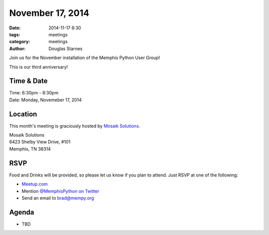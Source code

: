 November 17, 2014
#################

:date: 2014-11-17 6:30
:tags: meetings
:category: meetings
:author: Douglas Starnes

Join us for the November installation of the Memphis Python User Group!

This is our third anniversary!

Time & Date
-----------

| Time: 6:30pm - 8:30pm
| Date: Monday, Novemeber 17, 2014

Location
--------

This month's meeting is graciously hosted by `Mosaik Solutions <http://mosaik.com/>`_.

| Mosaik Solutions
| 6423 Shelby View Drive, #101
| Memphis, TN 38314

RSVP
----

Food and Drinks will be provided, so please let us know if you plan to attend. Just RSVP at one of the following:

* `Meetup.com <http://www.meetup.com/memphis-technology-user-groups/events/218593052/>`_
* Mention `@MemphisPython on Twitter <http://twitter.com/memphispython>`_
* Send an email to `brad@mempy.org <mailto:brad@mempy.org>`_


Agenda
------

* TBD
